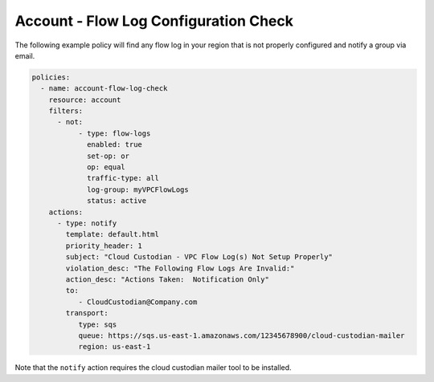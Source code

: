 .. _accountaccountflowlog:

Account - Flow Log Configuration Check
=======================

The following example policy will find any flow log in your region that is not
properly configured and notify a group via email.

.. code-block:: yaml

   policies:
     - name: account-flow-log-check
       resource: account
       filters:
         - not:
              - type: flow-logs
                enabled: true
                set-op: or
                op: equal
                traffic-type: all
                log-group: myVPCFlowLogs
                status: active
       actions:
         - type: notify
           template: default.html
           priority_header: 1
           subject: "Cloud Custodian - VPC Flow Log(s) Not Setup Properly"
           violation_desc: "The Following Flow Logs Are Invalid:"
           action_desc: "Actions Taken:  Notification Only"
           to:
              - CloudCustodian@Company.com
           transport:
              type: sqs
              queue: https://sqs.us-east-1.amazonaws.com/12345678900/cloud-custodian-mailer
              region: us-east-1

Note that the ``notify`` action requires the cloud custodian mailer tool to be installed.
